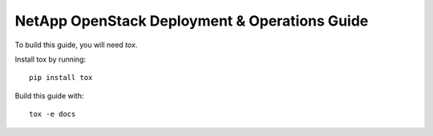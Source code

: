 NetApp OpenStack Deployment & Operations Guide
==============================================

To build this guide, you will need `tox`.

Install tox by running::

  pip install tox


Build this guide with::

  tox -e docs

.. _tox: https://tox.readthedocs.io/en/latest/
